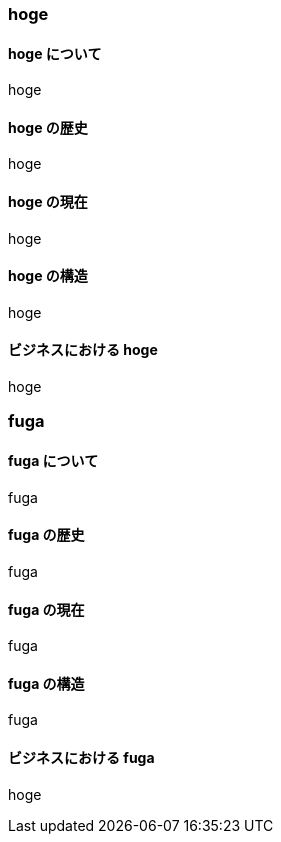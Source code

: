=== hoge

==== hoge について

hoge

==== hoge の歴史

hoge

==== hoge の現在

hoge

==== hoge の構造

hoge

==== ビジネスにおける hoge

hoge

=== fuga

==== fuga について

fuga

==== fuga の歴史

fuga

==== fuga の現在

fuga

==== fuga の構造

fuga

==== ビジネスにおける fuga

hoge
